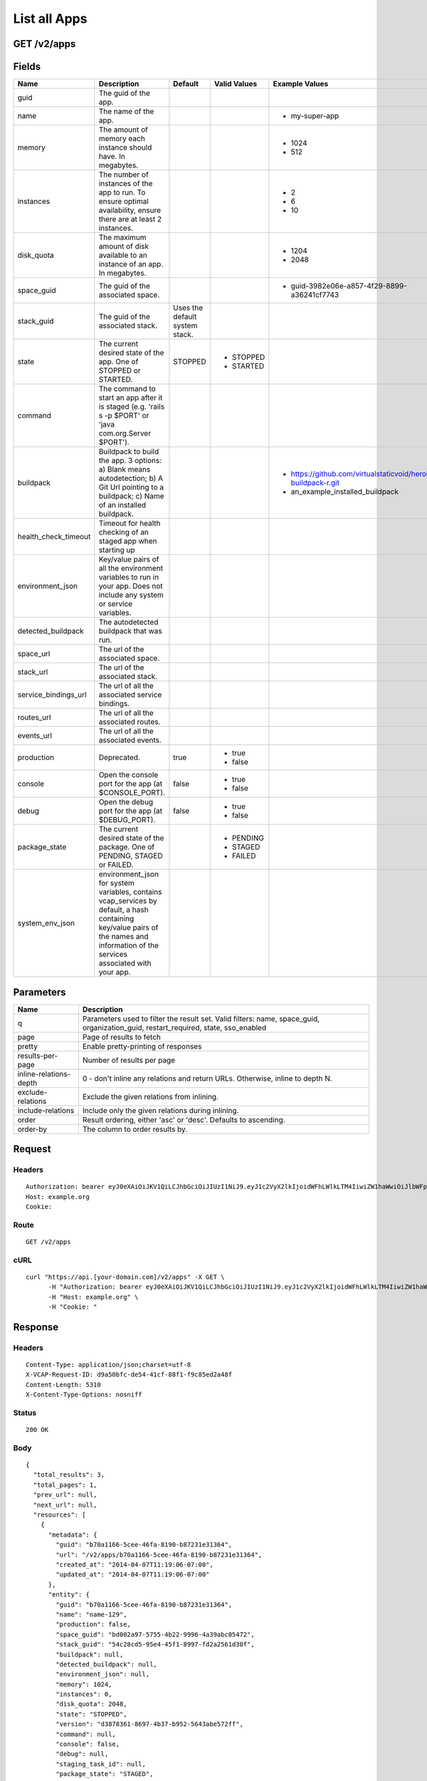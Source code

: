 
List all Apps
-------------


GET /v2/apps
~~~~~~~~~~~~


Fields
~~~~~~

.. cssclass:: fields table-striped table-bordered table-condensed


+----------------------+------------------------------------------------------------------------------------------------------------------------------------------------------------------------------------+--------------------------------+--------------+---------------------------------------------------------------+
| Name                 | Description                                                                                                                                                                        | Default                        | Valid Values | Example Values                                                |
|                      |                                                                                                                                                                                    |                                |              |                                                               |
+======================+====================================================================================================================================================================================+================================+==============+===============================================================+
| guid                 | The guid of the app.                                                                                                                                                               |                                |              |                                                               |
|                      |                                                                                                                                                                                    |                                |              |                                                               |
+----------------------+------------------------------------------------------------------------------------------------------------------------------------------------------------------------------------+--------------------------------+--------------+---------------------------------------------------------------+
| name                 | The name of the app.                                                                                                                                                               |                                |              | - my-super-app                                                |
|                      |                                                                                                                                                                                    |                                |              |                                                               |
+----------------------+------------------------------------------------------------------------------------------------------------------------------------------------------------------------------------+--------------------------------+--------------+---------------------------------------------------------------+
| memory               | The amount of memory each instance should have. In megabytes.                                                                                                                      |                                |              | - 1024                                                        |
|                      |                                                                                                                                                                                    |                                |              | - 512                                                         |
|                      |                                                                                                                                                                                    |                                |              |                                                               |
+----------------------+------------------------------------------------------------------------------------------------------------------------------------------------------------------------------------+--------------------------------+--------------+---------------------------------------------------------------+
| instances            | The number of instances of the app to run. To ensure optimal availability, ensure there are at least 2 instances.                                                                  |                                |              | - 2                                                           |
|                      |                                                                                                                                                                                    |                                |              | - 6                                                           |
|                      |                                                                                                                                                                                    |                                |              | - 10                                                          |
|                      |                                                                                                                                                                                    |                                |              |                                                               |
+----------------------+------------------------------------------------------------------------------------------------------------------------------------------------------------------------------------+--------------------------------+--------------+---------------------------------------------------------------+
| disk_quota           | The maximum amount of disk available to an instance of an app. In megabytes.                                                                                                       |                                |              | - 1204                                                        |
|                      |                                                                                                                                                                                    |                                |              | - 2048                                                        |
|                      |                                                                                                                                                                                    |                                |              |                                                               |
+----------------------+------------------------------------------------------------------------------------------------------------------------------------------------------------------------------------+--------------------------------+--------------+---------------------------------------------------------------+
| space_guid           | The guid of the associated space.                                                                                                                                                  |                                |              | - guid-3982e06e-a857-4f29-8899-a36241cf7743                   |
|                      |                                                                                                                                                                                    |                                |              |                                                               |
+----------------------+------------------------------------------------------------------------------------------------------------------------------------------------------------------------------------+--------------------------------+--------------+---------------------------------------------------------------+
| stack_guid           | The guid of the associated stack.                                                                                                                                                  | Uses the default system stack. |              |                                                               |
|                      |                                                                                                                                                                                    |                                |              |                                                               |
+----------------------+------------------------------------------------------------------------------------------------------------------------------------------------------------------------------------+--------------------------------+--------------+---------------------------------------------------------------+
| state                | The current desired state of the app. One of STOPPED or STARTED.                                                                                                                   | STOPPED                        | - STOPPED    |                                                               |
|                      |                                                                                                                                                                                    |                                | - STARTED    |                                                               |
|                      |                                                                                                                                                                                    |                                |              |                                                               |
+----------------------+------------------------------------------------------------------------------------------------------------------------------------------------------------------------------------+--------------------------------+--------------+---------------------------------------------------------------+
| command              | The command to start an app after it is staged (e.g. 'rails s -p $PORT' or 'java com.org.Server $PORT').                                                                           |                                |              |                                                               |
|                      |                                                                                                                                                                                    |                                |              |                                                               |
+----------------------+------------------------------------------------------------------------------------------------------------------------------------------------------------------------------------+--------------------------------+--------------+---------------------------------------------------------------+
| buildpack            | Buildpack to build the app. 3 options: a) Blank means autodetection; b) A Git Url pointing to a buildpack; c) Name of an installed buildpack.                                      |                                |              | - https://github.com/virtualstaticvoid/heroku-buildpack-r.git |
|                      |                                                                                                                                                                                    |                                |              | - an_example_installed_buildpack                              |
|                      |                                                                                                                                                                                    |                                |              |                                                               |
+----------------------+------------------------------------------------------------------------------------------------------------------------------------------------------------------------------------+--------------------------------+--------------+---------------------------------------------------------------+
| health_check_timeout | Timeout for health checking of an staged app when starting up                                                                                                                      |                                |              |                                                               |
|                      |                                                                                                                                                                                    |                                |              |                                                               |
+----------------------+------------------------------------------------------------------------------------------------------------------------------------------------------------------------------------+--------------------------------+--------------+---------------------------------------------------------------+
| environment_json     | Key/value pairs of all the environment variables to run in your app. Does not include any system or service variables.                                                             |                                |              |                                                               |
|                      |                                                                                                                                                                                    |                                |              |                                                               |
+----------------------+------------------------------------------------------------------------------------------------------------------------------------------------------------------------------------+--------------------------------+--------------+---------------------------------------------------------------+
| detected_buildpack   | The autodetected buildpack that was run.                                                                                                                                           |                                |              |                                                               |
|                      |                                                                                                                                                                                    |                                |              |                                                               |
+----------------------+------------------------------------------------------------------------------------------------------------------------------------------------------------------------------------+--------------------------------+--------------+---------------------------------------------------------------+
| space_url            | The url of the associated space.                                                                                                                                                   |                                |              |                                                               |
|                      |                                                                                                                                                                                    |                                |              |                                                               |
+----------------------+------------------------------------------------------------------------------------------------------------------------------------------------------------------------------------+--------------------------------+--------------+---------------------------------------------------------------+
| stack_url            | The url of the associated stack.                                                                                                                                                   |                                |              |                                                               |
|                      |                                                                                                                                                                                    |                                |              |                                                               |
+----------------------+------------------------------------------------------------------------------------------------------------------------------------------------------------------------------------+--------------------------------+--------------+---------------------------------------------------------------+
| service_bindings_url | The url of all the associated service bindings.                                                                                                                                    |                                |              |                                                               |
|                      |                                                                                                                                                                                    |                                |              |                                                               |
+----------------------+------------------------------------------------------------------------------------------------------------------------------------------------------------------------------------+--------------------------------+--------------+---------------------------------------------------------------+
| routes_url           | The url of all the associated routes.                                                                                                                                              |                                |              |                                                               |
|                      |                                                                                                                                                                                    |                                |              |                                                               |
+----------------------+------------------------------------------------------------------------------------------------------------------------------------------------------------------------------------+--------------------------------+--------------+---------------------------------------------------------------+
| events_url           | The url of all the associated events.                                                                                                                                              |                                |              |                                                               |
|                      |                                                                                                                                                                                    |                                |              |                                                               |
+----------------------+------------------------------------------------------------------------------------------------------------------------------------------------------------------------------------+--------------------------------+--------------+---------------------------------------------------------------+
| production           | Deprecated.                                                                                                                                                                        | true                           | - true       |                                                               |
|                      |                                                                                                                                                                                    |                                | - false      |                                                               |
|                      |                                                                                                                                                                                    |                                |              |                                                               |
+----------------------+------------------------------------------------------------------------------------------------------------------------------------------------------------------------------------+--------------------------------+--------------+---------------------------------------------------------------+
| console              | Open the console port for the app (at $CONSOLE_PORT).                                                                                                                              | false                          | - true       |                                                               |
|                      |                                                                                                                                                                                    |                                | - false      |                                                               |
|                      |                                                                                                                                                                                    |                                |              |                                                               |
+----------------------+------------------------------------------------------------------------------------------------------------------------------------------------------------------------------------+--------------------------------+--------------+---------------------------------------------------------------+
| debug                | Open the debug port for the app (at $DEBUG_PORT).                                                                                                                                  | false                          | - true       |                                                               |
|                      |                                                                                                                                                                                    |                                | - false      |                                                               |
|                      |                                                                                                                                                                                    |                                |              |                                                               |
+----------------------+------------------------------------------------------------------------------------------------------------------------------------------------------------------------------------+--------------------------------+--------------+---------------------------------------------------------------+
| package_state        | The current desired state of the package. One of PENDING, STAGED or FAILED.                                                                                                        |                                | - PENDING    |                                                               |
|                      |                                                                                                                                                                                    |                                | - STAGED     |                                                               |
|                      |                                                                                                                                                                                    |                                | - FAILED     |                                                               |
|                      |                                                                                                                                                                                    |                                |              |                                                               |
+----------------------+------------------------------------------------------------------------------------------------------------------------------------------------------------------------------------+--------------------------------+--------------+---------------------------------------------------------------+
| system_env_json      | environment_json for system variables, contains vcap_services by default, a hash containing key/value pairs of the names and information of the services associated with your app. |                                |              |                                                               |
|                      |                                                                                                                                                                                    |                                |              |                                                               |
+----------------------+------------------------------------------------------------------------------------------------------------------------------------------------------------------------------------+--------------------------------+--------------+---------------------------------------------------------------+


Parameters
~~~~~~~~~~

.. cssclass:: fields table-striped table-bordered table-condensed


+------------------------+------------------------------------------------------------------------------------------------------------------------------------+
| Name                   | Description                                                                                                                        |
|                        |                                                                                                                                    |
+========================+====================================================================================================================================+
| q                      | Parameters used to filter the result set. Valid filters: name, space_guid, organization_guid, restart_required, state, sso_enabled |
|                        |                                                                                                                                    |
+------------------------+------------------------------------------------------------------------------------------------------------------------------------+
| page                   | Page of results to fetch                                                                                                           |
|                        |                                                                                                                                    |
+------------------------+------------------------------------------------------------------------------------------------------------------------------------+
| pretty                 | Enable pretty-printing of responses                                                                                                |
|                        |                                                                                                                                    |
+------------------------+------------------------------------------------------------------------------------------------------------------------------------+
| results-per-page       | Number of results per page                                                                                                         |
|                        |                                                                                                                                    |
+------------------------+------------------------------------------------------------------------------------------------------------------------------------+
| inline-relations-depth | 0 - don't inline any relations and return URLs. Otherwise, inline to depth N.                                                      |
|                        |                                                                                                                                    |
+------------------------+------------------------------------------------------------------------------------------------------------------------------------+
| exclude-relations      | Exclude the given relations from inlining.                                                                                         |
|                        |                                                                                                                                    |
+------------------------+------------------------------------------------------------------------------------------------------------------------------------+
| include-relations      | Include only the given relations during inlining.                                                                                  |
|                        |                                                                                                                                    |
+------------------------+------------------------------------------------------------------------------------------------------------------------------------+
| order                  | Result ordering, either 'asc' or 'desc'. Defaults to ascending.                                                                    |
|                        |                                                                                                                                    |
+------------------------+------------------------------------------------------------------------------------------------------------------------------------+
| order-by               | The column to order results by.                                                                                                    |
|                        |                                                                                                                                    |
+------------------------+------------------------------------------------------------------------------------------------------------------------------------+


Request
~~~~~~~


Headers
^^^^^^^

::

  Authorization: bearer eyJ0eXAiOiJKV1QiLCJhbGciOiJIUzI1NiJ9.eyJ1c2VyX2lkIjoidWFhLWlkLTM4IiwiZW1haWwiOiJlbWFpbC0zOEBzb21lZG9tYWluLmNvbSIsInNjb3BlIjpbImNsb3VkX2NvbnRyb2xsZXIuYWRtaW4iXSwiYXVkIjpbImNsb3VkX2NvbnRyb2xsZXIiXSwiZXhwIjoxMzk3NDk5NTQ2fQ.gRSj4WnOkLpwYfHJwN1me7LBxEy7uReag9HUyPf_-so
  Host: example.org
  Cookie:


Route
^^^^^

::

  GET /v2/apps


cURL
^^^^

::

  curl "https://api.[your-domain.com]/v2/apps" -X GET \
  	-H "Authorization: bearer eyJ0eXAiOiJKV1QiLCJhbGciOiJIUzI1NiJ9.eyJ1c2VyX2lkIjoidWFhLWlkLTM4IiwiZW1haWwiOiJlbWFpbC0zOEBzb21lZG9tYWluLmNvbSIsInNjb3BlIjpbImNsb3VkX2NvbnRyb2xsZXIuYWRtaW4iXSwiYXVkIjpbImNsb3VkX2NvbnRyb2xsZXIiXSwiZXhwIjoxMzk3NDk5NTQ2fQ.gRSj4WnOkLpwYfHJwN1me7LBxEy7uReag9HUyPf_-so" \
  	-H "Host: example.org" \
  	-H "Cookie: "


Response
~~~~~~~~


Headers
^^^^^^^

::

  Content-Type: application/json;charset=utf-8
  X-VCAP-Request-ID: d9a50bfc-de54-41cf-88f1-f9c85ed2a48f
  Content-Length: 5310
  X-Content-Type-Options: nosniff


Status
^^^^^^

::

  200 OK


Body
^^^^

::

  {
    "total_results": 3,
    "total_pages": 1,
    "prev_url": null,
    "next_url": null,
    "resources": [
      {
        "metadata": {
          "guid": "b70a1166-5cee-46fa-8190-b87231e31364",
          "url": "/v2/apps/b70a1166-5cee-46fa-8190-b87231e31364",
          "created_at": "2014-04-07T11:19:06-07:00",
          "updated_at": "2014-04-07T11:19:06-07:00"
        },
        "entity": {
          "guid": "b70a1166-5cee-46fa-8190-b87231e31364",
          "name": "name-129",
          "production": false,
          "space_guid": "bd002a97-5755-4b22-9996-4a39abc05472",
          "stack_guid": "54c28cd5-95e4-45f1-8997-fd2a2561d30f",
          "buildpack": null,
          "detected_buildpack": null,
          "environment_json": null,
          "memory": 1024,
          "instances": 0,
          "disk_quota": 2048,
          "state": "STOPPED",
          "version": "d3878361-8697-4b37-b952-5643abe572ff",
          "command": null,
          "console": false,
          "debug": null,
          "staging_task_id": null,
          "package_state": "STAGED",
          "health_check_timeout": null,
          "system_env_json": {
            "VCAP_SERVICES": {
  
            }
          },
          "distribution_zone": "default",
          "description": "",
          "sso_enabled": false,
          "restart_required": false,
          "autoscale_enabled": false,
          "min_cpu_threshold": 20,
          "max_cpu_threshold": 80,
          "min_instances": 1,
          "max_instances": 2,
          "space_url": "/v2/spaces/bd002a97-5755-4b22-9996-4a39abc05472",
          "stack_url": "/v2/stacks/54c28cd5-95e4-45f1-8997-fd2a2561d30f",
          "service_bindings_url": "/v2/apps/b70a1166-5cee-46fa-8190-b87231e31364/service_bindings",
          "routes_url": "/v2/apps/b70a1166-5cee-46fa-8190-b87231e31364/routes",
          "events_url": "/v2/apps/b70a1166-5cee-46fa-8190-b87231e31364/events"
        }
      },
      {
        "metadata": {
          "guid": "f862c6e5-bee8-49e8-84cf-e01e0f486f0d",
          "url": "/v2/apps/f862c6e5-bee8-49e8-84cf-e01e0f486f0d",
          "created_at": "2014-04-07T11:19:06-07:00",
          "updated_at": "2014-04-07T11:19:06-07:00"
        },
        "entity": {
          "guid": "f862c6e5-bee8-49e8-84cf-e01e0f486f0d",
          "name": "name-134",
          "production": false,
          "space_guid": "1092c4d3-08d7-432e-bfeb-4ce7b194b2e6",
          "stack_guid": "a8d9f531-feee-419d-b7fa-b8227325efad",
          "buildpack": null,
          "detected_buildpack": null,
          "environment_json": null,
          "memory": 1024,
          "instances": 0,
          "disk_quota": 2048,
          "state": "STOPPED",
          "version": "a81916e0-a426-4a1c-89ee-80718656642e",
          "command": null,
          "console": false,
          "debug": null,
          "staging_task_id": null,
          "package_state": "STAGED",
          "health_check_timeout": null,
          "system_env_json": {
            "VCAP_SERVICES": {
  
            }
          },
          "distribution_zone": "default",
          "description": "",
          "sso_enabled": false,
          "restart_required": false,
          "autoscale_enabled": false,
          "min_cpu_threshold": 20,
          "max_cpu_threshold": 80,
          "min_instances": 1,
          "max_instances": 2,
          "space_url": "/v2/spaces/1092c4d3-08d7-432e-bfeb-4ce7b194b2e6",
          "stack_url": "/v2/stacks/a8d9f531-feee-419d-b7fa-b8227325efad",
          "service_bindings_url": "/v2/apps/f862c6e5-bee8-49e8-84cf-e01e0f486f0d/service_bindings",
          "routes_url": "/v2/apps/f862c6e5-bee8-49e8-84cf-e01e0f486f0d/routes",
          "events_url": "/v2/apps/f862c6e5-bee8-49e8-84cf-e01e0f486f0d/events"
        }
      },
      {
        "metadata": {
          "guid": "a2416192-c9f4-4cb2-923e-47562ff6676d",
          "url": "/v2/apps/a2416192-c9f4-4cb2-923e-47562ff6676d",
          "created_at": "2014-04-07T11:19:06-07:00",
          "updated_at": "2014-04-07T11:19:06-07:00"
        },
        "entity": {
          "guid": "a2416192-c9f4-4cb2-923e-47562ff6676d",
          "name": "name-139",
          "production": false,
          "space_guid": "1ab236fc-7afd-4e24-a275-6c70b506f157",
          "stack_guid": "3d3f559f-8aa8-4ec1-80bb-6db32baf97c2",
          "buildpack": null,
          "detected_buildpack": null,
          "environment_json": null,
          "memory": 1024,
          "instances": 0,
          "disk_quota": 2048,
          "state": "STOPPED",
          "version": "c164c2aa-87f9-428b-a858-03812f75f520",
          "command": null,
          "console": false,
          "debug": null,
          "staging_task_id": null,
          "package_state": "STAGED",
          "health_check_timeout": null,
          "system_env_json": {
            "VCAP_SERVICES": {
  
            }
          },
          "distribution_zone": "default",
          "description": "",
          "sso_enabled": false,
          "restart_required": false,
          "autoscale_enabled": false,
          "min_cpu_threshold": 20,
          "max_cpu_threshold": 80,
          "min_instances": 1,
          "max_instances": 2,
          "space_url": "/v2/spaces/1ab236fc-7afd-4e24-a275-6c70b506f157",
          "stack_url": "/v2/stacks/3d3f559f-8aa8-4ec1-80bb-6db32baf97c2",
          "service_bindings_url": "/v2/apps/a2416192-c9f4-4cb2-923e-47562ff6676d/service_bindings",
          "routes_url": "/v2/apps/a2416192-c9f4-4cb2-923e-47562ff6676d/routes",
          "events_url": "/v2/apps/a2416192-c9f4-4cb2-923e-47562ff6676d/events"
        }
      }
    ]
  }

